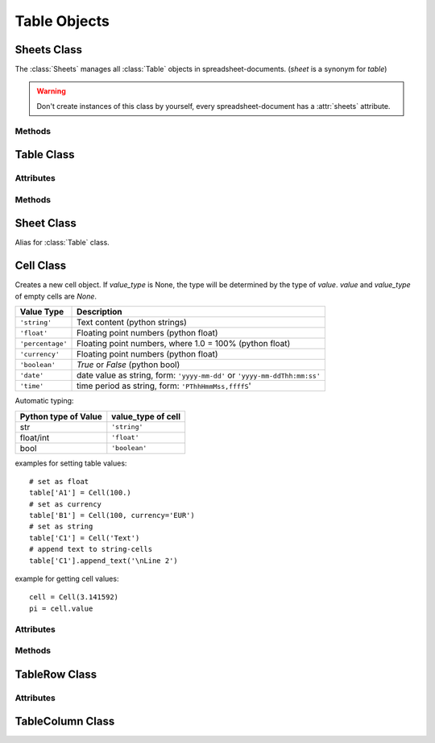 .. _tableobjects:

Table Objects
=============

Sheets Class
------------

.. class:: Sheets

   The :class:`Sheets` manages all :class:`Table` objects in
   spreadsheet-documents. (`sheet` is a synonym for `table`)

.. warning::

   Don't create instances of this class by yourself, every spreadsheet-document
   has a :attr:`sheets` attribute.

Methods
~~~~~~~

.. method:: Sheets.__len__()

   Get count of sheets.

.. method:: Sheets.__iter__()

   Iterate over all :class:`Table` objects.

.. method:: Sheets.__getitem__(key)

   Get sheet by `key`, `key` is either the numerical index of the sheet or
   the name of the sheet.

.. method:: Sheets.__setitem__(key, sheet)

   Replace sheet `key` by `sheet`, `key` is either the numerical index of the
   sheet or the name of the sheet.

.. method:: Sheets.__delitem__(key)

   Delete sheet by `key`, `key` is either the numerical index of the sheet or
   the name of the sheet.

.. method:: Sheets.__iadd__(sheet)

   ``+=`` operator, alias for :meth:`~Sheets.append`.

.. method:: Sheets.append(sheet)

   Append `sheet` as last sheet of spreadsheet-document.

.. method:: Sheets.index(sheet)

   Get index of `sheet`.

.. method:: Sheets.insert(index, sheet)

   Insert `sheet` at position `index`.

.. method:: Sheets.names()

   Get list of sheet names.

Table Class
-----------

.. class:: Table(name="NEWTABLE", size=(10, 10), xmlnode=None)

   The :class:`Table` object represents a fixed sized table with `size[0]` rows
   and `size[1]` columns. Every cell contains a :class:`Cell` object, even empty
   cells (`value` and `value_type` of empty cells are `None`).

   Reference cells by (row, col)-tuples or by classic spreadsheet cell references
   like ``'A1'``. The letters represent the column (``'A'`` = column(0), ``'B'``
   = column(1), ...), the numbers represent the row (``'1'`` = row(0), ``'2'``
   = row(1), ...).

Attributes
~~~~~~~~~~

.. attribute:: Table.name (read/write)

   Specifies the name of a table, should be unique.

.. attribute:: Table.style_name (read/write)

   References a table style.

.. attribute:: Table.protected (read/write)

   The :attr:`~Table.protected` attribute specifies whether or not a table is
   protected from editing. If a table is protected, all of the table elements
   and the cell elements with a :attr:`~Cell.protected` attribute set to `True`
   are protected.

Methods
~~~~~~~

.. method:: Table.__getitem__(key)

   Get cell by `key` as :class:`Cell` object, `key` is either a
   (row, col)-tuple or a classic spreadsheet reference like ``'A1''``.

.. method:: Table.__setitem__(key, cell)

   Set cell referenced by `key` to `cell`, `cell` has to be a :class:`Cell`
   object and `key` is either a (row, col)-tuple or a classic spreadsheet
   reference like ``'A1''``.

.. method:: Table.ncols()

   Get count of table columns.

.. method:: Table.nrows()

   Get count of table rows.

.. method:: Table.reset(size=(10, 10))

   Delete table-content and set new table metrics.

.. method:: Table.row(index)

   Get cells of row `index` as list of :class:`Cell` objects.

.. method:: Table.rows(index)

   Iterate over rows, where every row is a list of :class:`Cell` objects.

.. method:: Table.col(index)

   Get cells of column `index` as list of :class:`Cell` objects.

.. method:: Table.columns(index)

   Iterate over columns, where every column is a list of :class:`Cell` objects.

.. method:: Table.row_info(index)

   Get row-info of row `index` as :class:`TableRow` object.

.. method:: Table.column_info(index)

   Get column-info of column `index` as :class:`TableColumn` object.

.. method:: Table.append_rows(count=1)

   Append `count` empty rows.

.. method:: Table.insert_rows(index, count=1)

   Insert `count` empty rows at `index`. **CAUTION:** This operations breaks cell
   references in formulas

.. method:: Table.delete_rows(index, count=1)

   Delete `count` rows at `index`. **CAUTION:** This operations breaks cell
   references in formulas

.. method:: Table.append_columns(count=1)

   Append `count` empty columns.

.. method:: Table.insert_columns(index, count=1)

   Insert `count` empty columns at `index`. **CAUTION:** This operations breaks
   cell references in formulas

.. method:: Table.delete_columns(index, count=1)

   Delete `count` columns at `index`. **CAUTION:** This operations breaks cell
   references in formulas

Sheet Class
-----------

.. class:: Sheet

   Alias for :class:`Table` class.

Cell Class
----------

.. class:: Cell(value=None, value_type=None, currency=None, style_name=None, xmlnode=None)

   Creates a new cell object. If `value_type` is None, the type will be determined
   by the type of `value`. `value` and `value_type` of empty cells are `None`.

================ ===============================================================
Value Type       Description
================ ===============================================================
``'string'``     Text content (python strings)
``'float'``      Floating point numbers (python float)
``'percentage'`` Floating point numbers, where 1.0 = 100% (python float)
``'currency'``   Floating point numbers (python float)
``'boolean'``    `True` or `False` (python bool)
``'date'``       date value as string, form: ``'yyyy-mm-dd'`` or
                 ``'yyyy-mm-ddThh:mm:ss'``
``'time'``       time period as string, form: ``'PThhHmmMss,ffffS``'
================ ===============================================================

Automatic typing:

===================== =======================
Python type of Value  value_type of cell
===================== =======================
str                   ``'string'``
float/int             ``'float'``
bool                  ``'boolean'``
===================== =======================

examples for setting table values::

    # set as float
    table['A1'] = Cell(100.)
    # set as currency
    table['B1'] = Cell(100, currency='EUR')
    # set as string
    table['C1'] = Cell('Text')
    # append text to string-cells
    table['C1'].append_text('\nLine 2')

example for getting cell values::

    cell = Cell(3.141592)
    pi = cell.value

Attributes
~~~~~~~~~~

.. attribute:: Cell.value (read)

   Get converted cell values, numerical values as `float`, boolean values as
   `bool` and all others as `str`.

.. attribute:: Cell.value_type (read)

.. attribute:: Cell.currency (read)

   Get currency as `string`, if :attr:`Cell.value_type` is ``'currency'``
   else `None`.

.. attribute:: Cell.style_name (read/write)

   References a table-cell style.

.. attribute:: Cell.formula (read/write)

   Formulas allow calculations to be performed within table cells. Typically,
   the formula itself begins with an equal (=) sign and can include the following
   components:

   - Numbers
   - Text
   - Named ranges
   - Operators
   - Logical operators
   - Function calls
   - Addresses of cells that contain numbers

.. attribute:: Cell.content_validation_name (read/write)

.. attribute:: Cell.protected (read/write)

   Protects the table cell. Users can not edit the content of a cell
   that is marked as protected. This attribute is not related to the
   :attr:`Table.protected` attribute for table elements.

.. attribute:: Cell.span (read)

   Get cell spanning as (row, col) tuple.

   Specify the number of rows and columns that a cell spans.
   When a cell covers another cell because of a column or row span value
   greater than one, the :attr:`~Cell.covered` attribute of the covered
   cell is `True`.

.. attribute:: Cell.covered (read)

   `True` if cell is covered by other cells.

.. attribute:: Cell.display_form (read/write)

   Display form of cell as `str`, set by other programs like LibreOffice or
   OpenOffice. **ezodf** does not set the display form.

Methods
~~~~~~~

.. method:: Cell.set_value(value, value_type=None, currency=None)

   Set new cell velues.

.. method:: Cell.plaintext()

   Get the plain text representation as `str`.

.. method:: Cell.append_text()

   Append text to cells of type ``'string'``.

TableRow Class
--------------

.. class:: TableRow

Attributes
~~~~~~~~~~

.. attribute:: TableRow.style_name (read/write)

   References a table-row style.

.. attribute:: TableRow.visibility (read/write)

   Specifies whether the row is ``'visible'``, ``'filtered'``, or ``'collapsed'``.

   Filtered and collapsed rows are not visible. Filtered rows are invisible,
   because a filter is applied to the table that does not select the table
   row. Collapsed rows have been made invisible by user directly.

.. attribute:: TableRow.default_cell_style_name (read/write)

   References the default table-cell style.

TableColumn Class
-----------------

.. class:: TableColumn

.. attribute:: TableColumn.style_name (read/write)

   References a table-column style.

.. attribute:: TableColumn.visibility (read/write)

   Specifies whether the row is ``'visible'``, ``'filtered'``, or ``'collapsed'``.

   Filtered and collapsed columns are not visible. Filtered columns are invisible,
   because a filter is applied to the table that does not select the table
   column. Collapsed columns have been made invisible by user directly.

.. attribute:: TableColumn.default_cell_style_name (read/write)

   References the default table-cell style.
